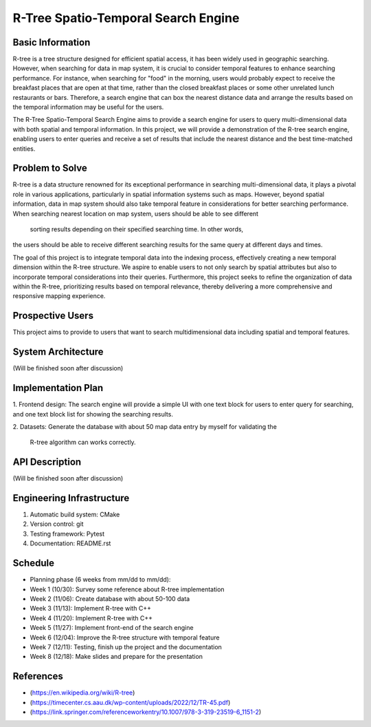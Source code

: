 =================
R-Tree Spatio-Temporal Search Engine
=================

.. This is a template to specify what your project is and the execution plan.  You
.. will find it is difficult to plan for things that you are not sure about.  Do
.. your best.

.. note::

..   You are encouraged to use this plain-text `reStructuredText
..   <https://docutils.sourceforge.io/rst.html>`__ format.  :download:`Download
..   this file. <project_template.rst>`

.. Please do give your project a name that clearly states the subject and is short
.. enough for people to remember.

.. Additional documents or files may be used.  They should be added in the
.. repository.

Basic Information
=================

.. Create a GitHub repository to host your project and add the URL here.  The
.. GitHub repository has an 'About' field, in which you are encouraged to write a
.. simple statement (preferably one sentence) to introduce the project.

R-tree is a tree structure designed for efficient spatial access, it has been 
widely used in geographic searching. However, when searching for data in map 
system, it is crucial to consider temporal features to enhance searching 
performance. For instance, when searching for "food" in the morning, users 
would probably expect to receive the breakfast places that are open at that 
time, rather than the closed breakfast places or some other unrelated lunch 
restaurants or bars. Therefore, a search engine that can box the nearest 
distance data and arrange the results based on the temporal information may be
useful for the users.

The R-Tree Spatio-Temporal Search Engine aims to provide a search engine for 
users to query multi-dimensional data with both spatial and temporal 
information. In this project, we will provide a demonstration of the R-tree 
search engine, enabling users to enter queries and receive a set of results 
that include the nearest distance and the best time-matched entities.


Problem to Solve
================

.. Describe the problem or the set of problems you want to solve.  Include
.. necessary background information without making it lengthy.

.. Some points may help you organize the problem description:

.. 1. The field or industry of the problem.
.. 2. The physics and/or the mathematics behind the problem.
.. 3. The algorithm or numerical method that should be applied for solving the
..    problem.

R-tree is a data structure renowned for its exceptional performance in 
searching multi-dimensional data, it plays a pivotal role in various 
applications, particularly in spatial information systems such as maps. 
However, beyond spatial information, data in map system should also take 
temporal feature in considerations for better searching performance. When 
searching nearest location on map system, users should be able to see different
 sorting results depending on their specified searching time. In other words, 
the users should be able to receive different searching results for the same 
query at different days and times.

The goal of this project is to integrate temporal data into the indexing 
process, effectively creating a new temporal dimension within the R-tree 
structure. We aspire to enable users to not only search by spatial attributes 
but also to incorporate temporal considerations into their queries. 
Furthermore, this project seeks to refine the organization of data within the 
R-tree, prioritizing results based on temporal relevance, thereby delivering a 
more comprehensive and responsive mapping experience.



Prospective Users
=================

.. Describe the users of your software and how they will use it.  It is OK to
.. combine this section with the previous one (`Problem to solve`_).

This project aims to provide to users that want to search multidimensional data 
including spatial and temporal features.

System Architecture
===================

.. Analyze how your system takes input, produces results, provide interface, and
.. performs any other operations.  Describe the system's work flow.  You may
.. consider to use a flow chart but it is not required.  Specify the constraints
.. assumed in your system.  Describe the modularization of the system.
(Will be finished soon after discussion)


Implementation Plan
===================

1. Frontend design:
The search engine will provide a simple UI with one text block for users to 
enter query for searching, and one text block list for showing the searching 
results.

2. Datasets:
Generate the database with about 50 map data entry by myself for validating the
 R-tree algorithm can works correctly. 


API Description
===============

.. Show how your system can be programmed.  You are supposed to implement the
.. system using both C++ and Python.  Describe how a user writes a script in the
.. system.
(Will be finished soon after discussion)



Engineering Infrastructure
==========================

.. Describe how you plan to put together the engineering system:

.. 1. Automatic build system and how to build your program
.. 2. Version control (show how you will use it)
.. 3. Testing framework
.. 4. Documentation

.. Some of the above information should be included in the documentation in your
.. software.

.. You may use continuous integration, but it is not required.  If you use it,
.. describe how it works in your code development.

1. Automatic build system: CMake
2. Version control: git
3. Testing framework: Pytest
4. Documentation: README.rst

Schedule
========

.. Itemize the work to do and list them in a timeline.  Estimate the efforts of
.. each item before the project starts.

.. The schedule is expected to be adjusted during the development.  A schedule to
.. accurately predict everything in the development is impossible and unnecessary.
.. But the initial estimate is important, for the baseline becomes concrete when
.. we adjust the plan.

.. To start, you can list the to-do items on a weekly basis and assume the
.. development of the project takes 8 weeks:

* Planning phase (6 weeks from mm/dd to mm/dd):
* Week 1 (10/30): Survey some reference about R-tree implementation
* Week 2 (11/06): Create database with about 50-100 data
* Week 3 (11/13): Implement R-tree with C++
* Week 4 (11/20): Implement R-tree with C++
* Week 5 (11/27): Implement front-end of the search engine
* Week 6 (12/04): Improve the R-tree structure with temporal feature
* Week 7 (12/11): Testing, finish up the project and the documentation
* Week 8 (12/18): Make slides and prepare for the presentation

References
==========
.. List the external references for the information provided in the proposal.
- (https://en.wikipedia.org/wiki/R-tree)
- (https://timecenter.cs.aau.dk/wp-content/uploads/2022/12/TR-45.pdf)
- (https://link.springer.com/referenceworkentry/10.1007/978-3-319-23519-6_1151-2)

